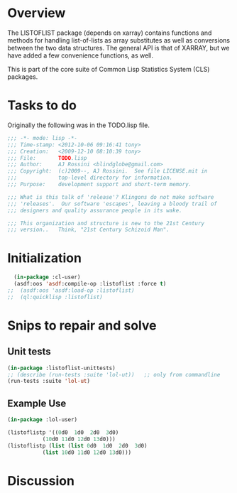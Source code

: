 
* Overview 

  The LISTOFLIST package (depends on xarray) contains functions and
  methods for handling list-of-lists as array substitutes as well as
  conversions between the two data structures.  The general API is
  that of XARRAY, but we have added a few convenience functions, as
  well. 

  This is part of the core suite of Common Lisp Statistics System
  (CLS) packages.

* Tasks to do

Originally the following was in the TODO.lisp file.

#+name: Header
#+begin_src lisp :tangle "TODO.lisp"
;;; -*- mode: lisp -*-
;;; Time-stamp: <2012-10-06 09:16:41 tony>
;;; Creation:   <2009-12-10 08:10:39 tony>
;;; File:       TODO.lisp
;;; Author:     AJ Rossini <blindglobe@gmail.com>
;;; Copyright:  (c)2009--, AJ Rossini.  See file LICENSE.mit in
;;;             top-level directory for information.
;;; Purpose:    development support and short-term memory. 

;;; What is this talk of 'release'? Klingons do not make software
;;; 'releases'.  Our software 'escapes', leaving a bloody trail of
;;; designers and quality assurance people in its wake.

;;; This organization and structure is new to the 21st Century
;;; version..   Think, "21st Century Schizoid Man".

#+end_src

* Initialization

#+NAME LoadingLOL
#+BEGIN_SRC lisp :tangle "TODO.lisp"
  (in-package :cl-user)
  (asdf:oos 'asdf:compile-op :listoflist :force t)
;;  (asdf:oos 'asdf:load-op :listoflist)
;;  (ql:quicklisp :listoflist)
#+END_SRC

* Snips to repair and solve

** Unit tests

#+NAME UnitTestExec
#+BEGIN_SRC lisp :tangle "TODO.lisp"
(in-package :listoflist-unittests)
;; (describe (run-tests :suite 'lol-ut))   ;; only from commandline
(run-tests :suite 'lol-ut)
#+END_SRC

#+RESULTS:
: #<Results for LOL-UT 5 Tests, 3 Errors>



** Example Use

#+NAME Examples
#+BEGIN_SRC lisp :tangle "TODO.lisp"
(in-package :lol-user)

(listoflistp '((0d0  1d0  2d0  3d0)
	       (10d0 11d0 12d0 13d0)))
(listoflistp (list (list 0d0  1d0  2d0  3d0)
		   (list 10d0 11d0 12d0 13d0)))
#+END_SRC

* Discussion


